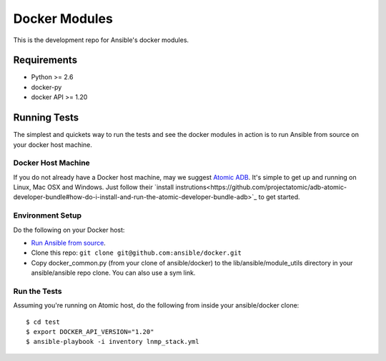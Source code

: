 Docker Modules
==============

This is the development repo for Ansible's docker modules.

Requirements
-------------

- Python >= 2.6
- docker-py
- docker API >= 1.20

Running Tests
-------------

The simplest and quickets way to run the tests and see the docker modules in action is to run Ansible from source on your docker host machine.

Docker Host Machine
;;;;;;;;;;;;;;;;;;;

If you do not already have a Docker host machine, may we suggest `Atomic ADB <https://github.com/projectatomic/adb-atomic-developer-bundle>`_. It's simple to get up and running on Linux, Mac OSX and Windows. Just follow their `install instrutions<https://github.com/projectatomic/adb-atomic-developer-bundle#how-do-i-install-and-run-the-atomic-developer-bundle-adb>`_ to get started.

Environment Setup
;;;;;;;;;;;;;;;;;

Do the following on your Docker host:

- `Run Ansible from source <http://docs.ansible.com/ansible/intro_installation.html#running-from-source>`_.
- Clone this repo: ``git clone git@github.com:ansible/docker.git``
- Copy docker_common.py (from your clone of ansible/docker) to the lib/ansible/module_utils directory in your ansible/ansible repo clone. You can also use a sym link.

Run the Tests
;;;;;;;;;;;;;

Assuming you're running on Atomic host, do the following from inside your ansible/docker clone:

::

  $ cd test
  $ export DOCKER_API_VERSION="1.20"
  $ ansible-playbook -i inventory lnmp_stack.yml

